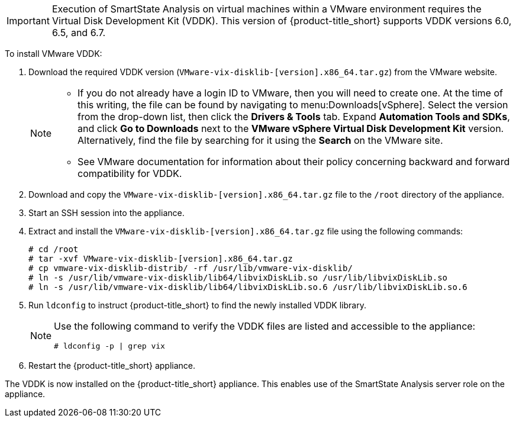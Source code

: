 
[IMPORTANT]
====
Execution of SmartState Analysis on virtual machines within a VMware environment requires the Virtual Disk Development Kit (VDDK). This version of {product-title_short} supports VDDK versions 6.0, 6.5, and 6.7.
====

To install VMware VDDK:

. Download the required VDDK version (`VMware-vix-disklib-[version].x86_64.tar.gz`) from the VMware website.
+
[NOTE]
=====
* If you do not already have a login ID to VMware, then you will need to create one. At the time of this writing, the file can be found by navigating to menu:Downloads[vSphere]. Select the version from the drop-down list, then click the *Drivers & Tools* tab. Expand *Automation Tools and SDKs*, and click *Go to Downloads* next to the *VMware vSphere Virtual Disk Development Kit* version. Alternatively, find the file by searching for it using the *Search* on the VMware site.

* See VMware documentation for information about their policy concerning backward and forward compatibility for VDDK.
=====
+
. Download and copy the `VMware-vix-disklib-[version].x86_64.tar.gz` file to the `/root` directory of the appliance.
. Start an SSH session into the appliance.
. Extract and install the `VMware-vix-disklib-[version].x86_64.tar.gz` file using the following commands:
+
----
# cd /root
# tar -xvf VMware-vix-disklib-[version].x86_64.tar.gz
# cp vmware-vix-disklib-distrib/ -rf /usr/lib/vmware-vix-disklib/
# ln -s /usr/lib/vmware-vix-disklib/lib64/libvixDiskLib.so /usr/lib/libvixDiskLib.so
# ln -s /usr/lib/vmware-vix-disklib/lib64/libvixDiskLib.so.6 /usr/lib/libvixDiskLib.so.6
----
+
. Run `ldconfig` to instruct {product-title_short} to find the newly installed VDDK library.

+
[NOTE]
====
Use the following command to verify the VDDK files are listed and accessible to the appliance:
----
# ldconfig -p | grep vix
----
====
+

. Restart the {product-title_short} appliance.

The VDDK is now installed on the {product-title_short} appliance. This enables use of the SmartState Analysis server role on the appliance.
